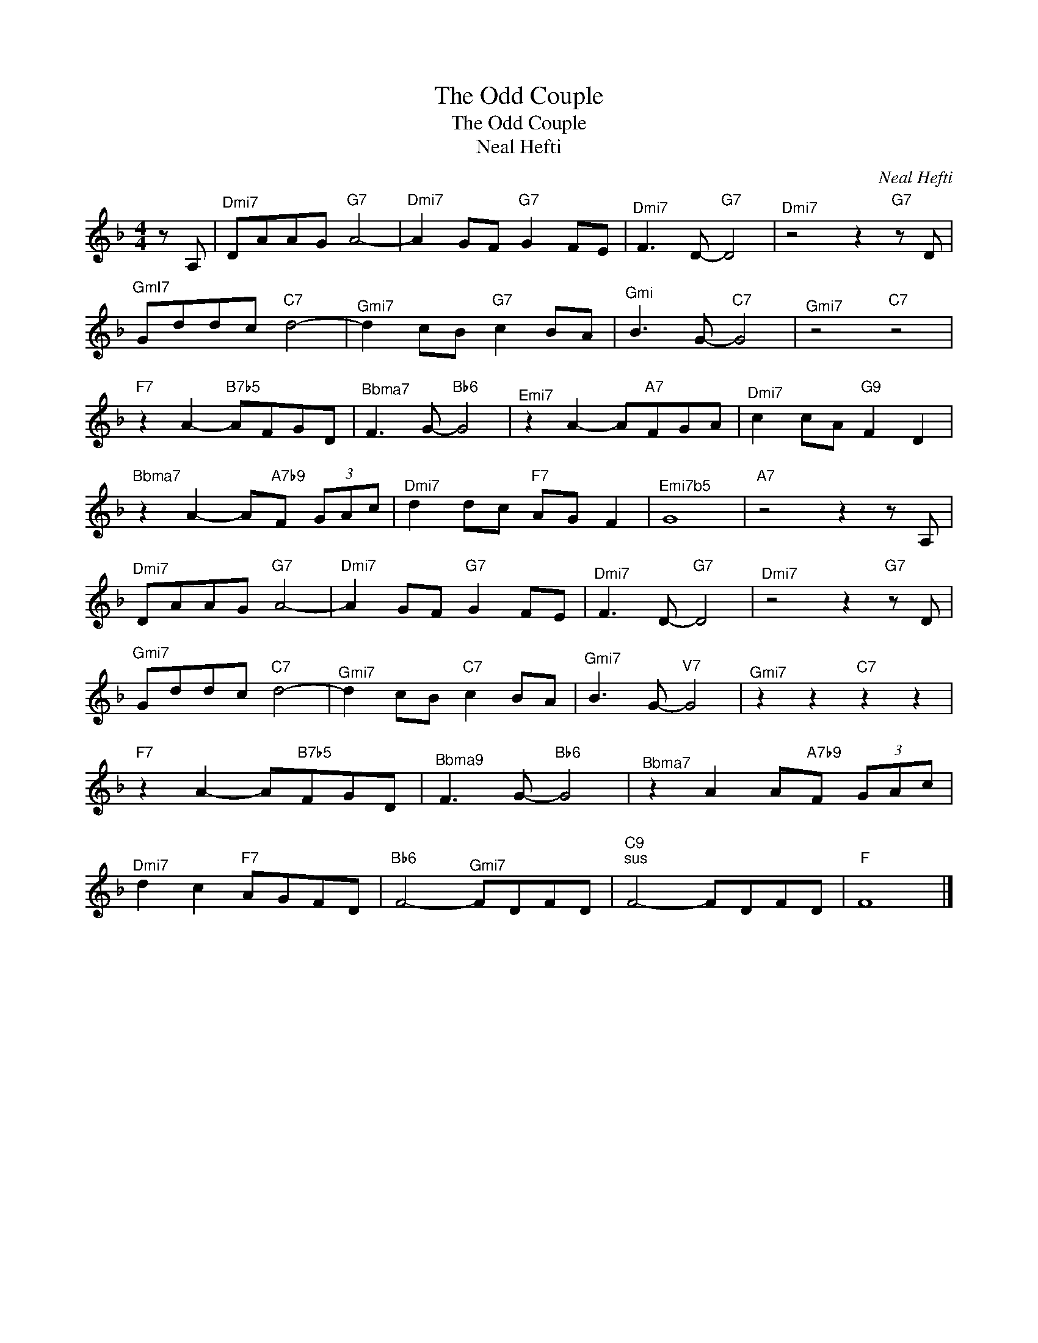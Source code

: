 X:1
T:The Odd Couple
T:The Odd Couple
T:Neal Hefti
C:Neal Hefti
Z:All Rights Reserved
L:1/8
M:4/4
K:F
V:1 treble 
%%MIDI program 40
%%MIDI control 7 100
%%MIDI control 10 64
V:1
 z A, |"^Dmi7" DAAG"G7" A4- |"^Dmi7" A2 GF"G7" G2 FE |"^Dmi7" F3 D-"G7" D4 |"^Dmi7" z4 z2"G7" z D | %5
"^GmI7" Gddc"C7" d4- |"^Gmi7" d2 cB"G7" c2 BA |"^Gmi" B3 G-"C7" G4 |"^Gmi7" z4"C7" z4 | %9
"F7" z2 A2-"B7b5" AFGD |"^Bbma7" F3 G-"Bb6" G4 |"^Emi7" z2 A2- A"A7"FGA |"^Dmi7" c2 cA"G9" F2 D2 | %13
"^Bbma7" z2 A2- A"A7b9"F (3GAc |"^Dmi7" d2 dc"F7" AG F2 |"^Emi7b5" G8 |"A7" z4 z2 z A, | %17
"^Dmi7" DAAG"G7" A4- |"^Dmi7" A2 GF"G7" G2 FE |"^Dmi7" F3 D-"G7" D4 |"^Dmi7" z4 z2"G7" z D | %21
"^Gmi7" Gddc"C7" d4- |"^Gmi7" d2 cB"C7" c2 BA |"^Gmi7" B3 G-"^V7" G4 |"^Gmi7" z2 z2"C7" z2 z2 | %25
"F7" z2 A2- A"B7b5"FGD |"^Bbma9" F3 G-"Bb6" G4 |"^Bbma7" z2 A2 A"A7b9"F (3GAc | %28
"^Dmi7" d2 c2"F7" AGFD |"Bb6" F4-"^Gmi7" FDFD |"C9""^sus" F4- FDFD |"F" F8 |] %32

